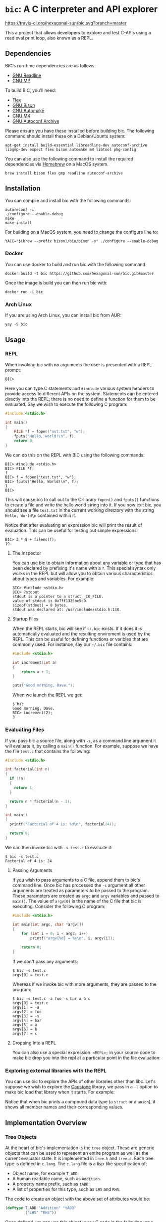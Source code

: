 * ~bic~: A C interpreter and API explorer

  [[https://travis-ci.org/hexagonal-sun/bic][https://travis-ci.org/hexagonal-sun/bic.svg?branch=master]]

  This a project that allows developers to explore and test C-APIs using a read
  eval print loop, also known as a REPL.

  [[file:doc/img/hello-world.gif]]

** Dependencies
   BIC's run-time dependencies are as follows:
   - [[https://tiswww.case.edu/php/chet/readline/rltop.html][GNU Readline]]
   - [[https://gmplib.org/][GNU MP]]

   To build BIC, you'll need:
   - [[https://github.com/westes/flex][Flex]]
   - [[https://www.gnu.org/software/bison/][GNU Bison]]
   - [[https://www.gnu.org/software/automake/][GNU Automake]]
   - [[https://www.gnu.org/software/m4/][GNU M4]]
   - [[https://www.gnu.org/software/autoconf-archive/][GNU Autoconf Archive]]

   Please ensure you have these installed before building bic. The following
   command should install these on a Debian/Ubuntu system:

   #+begin_example
apt-get install build-essential libreadline-dev autoconf-archive libgmp-dev expect flex bison automake m4 libtool pkg-config
   #+end_example

   You can also use the following command to install the required dependencies
   via [[https://brew.sh/][Homebrew]] on a MacOS system.
   #+begin_example
brew install bison flex gmp readline autoconf-archive
   #+end_example

** Installation
   You can compile and install bic with the following commands:

#+begin_example
autoreconf -i
./configure --enable-debug
make
make install
#+end_example

    For building on a MacOS system, you need to change the configure line to:
#+begin_example
YACC="$(brew --prefix bison)/bin/bison -y" ./configure --enable-debug
#+end_example

*** Docker
    You can use docker to build and run bic with the following command:

#+begin_example
docker build -t bic https://github.com/hexagonal-sun/bic.git#master
#+end_example

    Once the image is build you can then run bic with:
#+begin_example
docker run -i bic
#+end_example

*** Arch Linux
    If you are using Arch Linux, you can install bic from AUR:

#+begin_example
yay -S bic
#+end_example

** Usage
*** REPL
    When invoking bic with no arguments the user is presented with a REPL prompt:

    #+begin_example
BIC>
    #+end_example

    Here you can type C statements and =#include= various system headers to
    provide access to different APIs on the system. Statements can be entered
    directly into the REPL; there is no need to define a function for them to be
    evaluated. Say we wish to execute the following C program:

    #+begin_src C
#include <stdio.h>

int main()
{
    FILE *f = fopen("out.txt", "w");
    fputs("Hello, world!\n", f);
    return 0;
}
    #+end_src

    We can do this on the REPL with BIC using the following commands:

    #+begin_example
BIC> #include <stdio.h>
BIC> FILE *f;
f
BIC> f = fopen("test.txt", "w");
BIC> fputs("Hello, World!\n", f);
1
BIC>
    #+end_example

    This will cause bic to call out to the C-library =fopen()= and =fputs()=
    functions to create a file and write the hello world string into it. If you
    now exit bic, you should see a file ~test.txt~ in the current working
    directory with the string ~Hello, World\n~ contained within it.

    Notice that after evaluating an expression bic will print the result of
    evaluation. This can be useful for testing out simple expressions:

    #+begin_example
BIC> 2 * 8 + fileno(f);
19
    #+end_example

**** The Inspector

     You can use bic to obtain information about any variable or type that has
     been declared by prefixing it's name with a ~?~. This special syntax only
     works in the REPL but will allow you to obtain various characteristics
     about types and variables. For example:

     #+begin_example
BIC> #include <stdio.h>
BIC> ?stdout
stdout is a pointer to a struct _IO_FILE.
value of stdout is 0x7ff1325bc5c0.
sizeof(stdout) = 8 bytes.
stdout was declared at: /usr/include/stdio.h:138.
     #+end_example

**** Startup Files

     When the REPL starts, bic will see if =~/.bic= exists. If it does it is
     automatically evaluated and the resulting enviroment is used by the REPL.
     This can be useful for defining functions or varibles that are commonly
     used. For instance, say our =~/.bic= file contains:

     #+begin_src c
#include <stdio.h>

int increment(int a)
{
    return a + 1;
}

puts("Good morning, Dave.");
     #+end_src
     
     When we launch the REPL we get:

     #+begin_example
$ bic
Good morning, Dave.
BIC> increment(2);
3
     #+end_example

*** Evaluating Files

    If you pass bic a source file, along with =-s=, as a command line argument
    it will evaluate it, by calling a =main()= function. For example, suppose we
    have the file ~test.c~ that contains the following:

    #+begin_src c
#include <stdio.h>

int factorial(int n)
{
  if (!n)
  {
    return 1;
  }

  return n * factorial(n - 1);
}

int main()
{
  printf("Factorial of 4 is: %d\n", factorial(4));

  return 0;
}
    #+end_src

    We can then invoke bic with ~-s test.c~ to evaluate it:

    #+begin_example
$ bic -s test.c
Factorial of 4 is: 24
    #+end_example
    
    
**** Passing Arguments

     If you wish to pass arguments to a C file, append them to bic's command
     line. Once bic has processed the ~-s~ argument all other arguments are
     treated as parameters to be passed to the program. These parameters are
     created as =argc= and =argv= variables and passed to =main()=. The value of
     =argv[0]= is the name of the C file that bic is executing. Consider the
     following C program:

     #+begin_src C
#include <stdio.h>

int main(int argc, char *argv[])
{
    for (int i = 0; i < argc; i++)
        printf("argv[%d] = %s\n", i, argv[i]);

    return 0;
}
     #+end_src
     
     If we don't pass any arguments:

     #+begin_example
$ bic -s test.c
argv[0] = test.c
    #+end_example
     
    Whereas if we invoke bic with more arguments, they are passed to the
    program:

    #+begin_example
$ bic -s test.c -a foo -s bar a b c
argv[0] = test.c
argv[1] = -a
argv[2] = foo
argv[3] = -s
argv[4] = bar
argv[5] = a
argv[6] = b
argv[7] = c
    #+end_example
    
**** Dropping Into a REPL

    You can also use a special expression: =<REPL>;= in your source code to make
    bic drop you into the repl at a particular point in the file evaluation:

    [[file:doc/img/repl-interrupt.gif]]

*** Exploring external libraries with the REPL

    You can use bic to explore the APIs of other libraries other than libc. Let's
    suppose we wish to explore the [[https://github.com/aquynh/capstone][Capstone]] library, we pass in a ~-l~ option to
    make bic load that library when it starts.  For example:

    [[file:doc/img/capstone.gif]]

    Notice that when bic prints a compound data type (a =struct= or a =union=),
    it shows all member names and their corresponding values.


** Implementation Overview

*** Tree Objects
    At the heart of bic's implementation is the =tree= object. These are generic
    objects that can be used to represent an entire program as well as the
    current evaluator state. It is implemented in ~tree.h~ and ~tree.c~. Each
    tree type is defined in ~c.lang~. The ~c.lang~ file is a lisp-like
    specification of:

    - Object name, for example =T_ADD=.
    - A human readable name, such as ~Addition~.
    - A property name prefix, such as ~tADD~.
    - A list of properties for this type, such as ~LHS~ and ~RHS~.

    The code to create an object with the above set of attributes would be:

    #+begin_src lisp
(deftype T_ADD "Addition" "tADD"
         ("LHS" "RHS"))
    #+end_src

    Once defined, we can use this object in our C code in the following way:

    #+begin_src C
tree make_increment(tree number)
{
    tree add = tree_make(T_ADD);

    tADD_LHS(add) = number;
    tADD_RHS(add) = tree_make_const_int(1);

    return add;
}
    #+end_src

    Notice that a set of accessor macros, =tADD_LHS()= and =tADD_RHS()=, have
    been generated for us to access the different property slots. When
    ~--enable-debug~ is set during compilation each one of these macros expands
    to a check to ensure that when setting the =tADD_LHS= property of an object
    that the object is indeed an instance of a =T_ADD=.

    The ~c.lang~ file is read by numerous source-to-source compilers that
    generate code snippets. These utilities include:

    - ~gentype~: Generates a list of tree object types.
    - ~gentree~: Generates a structure that contains all the property data for
      tree objects.
    - ~genctypes~: Generates a list of C-Type tree objects - these represent the
      fundamental data types in C.
    - ~genaccess~: Generate accessor macros for tree object properties.
    - ~gengc~: Generate a mark function for each tree object, this allows the
      garbage collector to traverse object trees.
    - ~gendump~: Generate code to dump out tree objects recursively.
    - ~gendot~: Generate a dot file for a given =tree= hierarchy, allowing it to
      be visualised.

*** Evaluator

    The output of the lexer & parser is a =tree= object hierarchy which is then
    passed into the evaluator (~evaluator.c~). The evaluator will then
    recursively evaluate each tree element, updating internal evaluator state,
    thereby executing a program.

    Calls to functions external to the evaluator are handled in a
    platform-dependent way. Currently x86_64 and aarch64 are the only supported
    platforms and the code to handle this is in the ~x86_64~ and ~aarch64~
    folders respectively. This works by taking a function call =tree= object
    (represented by a =T_FN_CALL=) from the evaluator with all arguments
    evaluated and marshalling them into a simple linked-list. This is then
    traversed in assembly to move the value into the correct register according
    to the x86_64 or aarch64 calling-conventions and then branching to the
    function address.

*** Parser & Lexer
    The parser and lexer are implemented in ~parser.m4~ and ~lex.m4~
    respectively. After passing through M4 the output is two bison parsers and
    two flex lexers.

    The reason for two parsers is that the grammar for a C REPL is very
    different than that of a C file. For example, we want the user to be able to
    type in statements to be evaluated on the REPL without the need for wrapping
    them in a function. Unfortunately writing a statement that is outside a
    function body isn't valid C. As such, we don't want the user to be able to
    write bare statements in a C file. To achieve this we have two different set
    of grammar rules which produces two parsers. Most of the grammar rules do
    overlap and therefore we use a single M4 file to take care of the
    differences.
